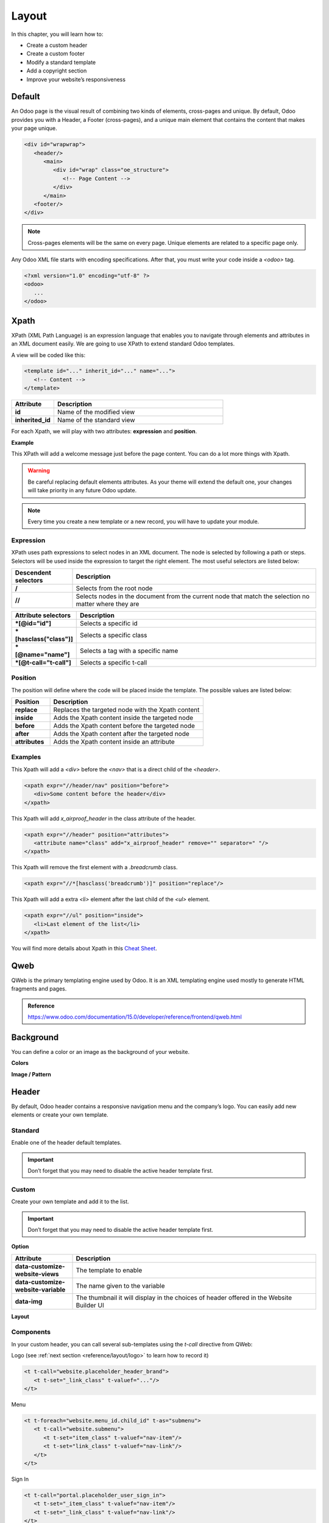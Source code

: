 ======
Layout
======

In this chapter, you will learn how to:

- Create a custom header
- Create a custom footer
- Modify a standard template
- Add a copyright section
- Improve your website’s responsiveness

Default
=======

An Odoo page is the visual result of combining two kinds of elements, cross-pages and unique. By
default, Odoo provides you with a Header, a Footer (cross-pages), and a unique main element that
contains the content that makes your page unique.

.. code-block:: xml

    <div id="wrapwrap">
       <header/>
          <main>
             <div id="wrap" class="oe_structure">
                <!-- Page Content -->
             </div>
          </main>
       <footer/>
    </div>

.. note::
   Cross-pages elements will be the same on every page.
   Unique elements are related to a specific page only.

Any Odoo XML file starts with encoding specifications.
After that, you must write your code inside a `<odoo>` tag.

.. code-block:: xml

    <?xml version="1.0" encoding="utf-8" ?>
    <odoo>
       ...
    </odoo>

Xpath
=====

XPath (XML Path Language) is an expression language that enables you to navigate through elements
and attributes in an XML document easily. We are going to use XPath to extend standard Odoo
templates.

A view will be coded like this:

.. code-block:: xml

    <template id="..." inherit_id="..." name="...">
       <!-- Content -->
    </template>

.. list-table::
   :header-rows: 1
   :stub-columns: 1
   :widths: 20 80

   * - Attribute
     - Description
   * - id
     - Name of the modified view
   * - inherited_id
     - Name of the standard view

For each Xpath, we will play with two attributes: **expression** and **position**.

**Example**

.. code-block:: xml
    :caption: ``/website_airproof/views/website_templates.xml``

    <template id="layout" inherit_id="website.layout" name="Welcome Message">
       <xpath expr="//header" position="before">
          <!-- Content -->
       </xpath>
    </template>

This XPath will add a welcome message just before the page content.
You can do a lot more things with Xpath.

.. warning::
   Be careful replacing default elements attributes. As your theme will extend the default one,
   your changes will take priority in any future Odoo update.

.. note::
   Every time you create a new template or a new record, you will have to update your module.

Expression
----------

XPath uses path expressions to select nodes in an XML document. The node is selected by following
a path or steps. Selectors will be used inside the expression to target the right element. The most
useful selectors are listed below:

.. list-table::
   :header-rows: 1
   :stub-columns: 1
   :widths: 20 80

   * - Descendent selectors
     - Description
   * - /
     - Selects from the root node
   * - //
     - Selects nodes in the document from the current node that match the selection no matter where
       they are

.. list-table::
   :header-rows: 1
   :stub-columns: 1
   :widths: 20 80

   * - Attribute selectors
     - Description
   * - *[@id="id"]
     - Selects a specific id
   * - *[hasclass("class")]
     - Selects a specific class
   * - *[@name="name"]
     - Selects a tag with a specific name
   * - *[@t-call="t-call"]
     - Selects a specific t-call

Position
--------

The position will define where the code will be placed inside the template. The possible values are
listed below:

.. list-table::
   :header-rows: 1
   :stub-columns: 1
   :widths: 20 80

   * - Position
     - Description
   * - replace
     - Replaces the targeted node with the Xpath content
   * - inside
     - Adds the Xpath content inside the targeted node
   * - before
     - Adds the Xpath content before the targeted node
   * - after
     - Adds the Xpath content after the targeted node
   * - attributes
     - Adds the Xpath content inside an attribute

Examples
--------

This Xpath will add a `<div>` before the `<nav>` that is a direct child of the `<header>`.

.. code-block:: xml

    <xpath expr="//header/nav" position="before">
       <div>Some content before the header</div>
    </xpath>

This Xpath will add `x_airproof_header` in the class attribute of the header.

.. code-block:: xml

    <xpath expr="//header" position="attributes">
       <attribute name="class" add="x_airproof_header" remove="" separator=" "/>
    </xpath>

This Xpath will remove the first element with a `.breadcrumb` class.

.. code-block:: xml

    <xpath expr="//*[hasclass('breadcrumb')]" position="replace"/>

This Xpath will add a extra `<li>` element after the last child of the `<ul>` element.

.. code-block:: xml

    <xpath expr="//ul" position="inside">
       <li>Last element of the list</li>
    </xpath>

You will find more details about Xpath in this `Cheat Sheet <https://devhints.io/xpath>`_.

Qweb
====

QWeb is the primary templating engine used by Odoo. It is an XML templating engine used mostly to
generate HTML fragments and pages.

.. admonition:: Reference

   https://www.odoo.com/documentation/15.0/developer/reference/frontend/qweb.html

Background
==========

You can define a color or an image as the background of your website.

**Colors**

.. code-block:: scss
    :caption: ``/website_airproof/static/src/scss/primary_variables.scss``

    $o-color-palettes: map-merge($o-color-palettes,
       (
          'airproof': (
             'o-cc1-bg':                     'o-color-5',
             'o-cc5-bg':                     'o-color-1',
          ),
        )
    );

**Image / Pattern**

.. code-block:: scss
    :caption: ``/website_airproof/static/src/scss/primary_variables.scss``

    $o-website-values-palettes: (
       (
          'body-image': '/website_airproof/static/src/img/background-lines.svg',
          'body-image-type': 'image' or 'pattern'
       )
    );

Header
======

By default, Odoo header contains a responsive navigation menu and the company’s logo. You can
easily add new elements or create your own template.

Standard
--------

Enable one of the header default templates.

.. important::
   Don’t forget that you may need to disable the active header template first.

.. code-block:: scss
    :caption: ``/website_airproof/static/src/scss/primary_variables.scss``

    $o-website-values-palettes: (
       (
          'header-template': 'Contact',
       ),
    );

.. code-block:: xml
    :caption: ``/website_airproof/data/presets.xml``

    <record id="website.template_header_contact" model="ir.ui.view">
       <field name="active" eval="True"/>
    </record>

Custom
------

Create your own template and add it to the list.

.. important::
   Don’t forget that you may need to disable the active header template first.

**Option**

.. code-block:: xml
    :caption: ``/website_airproof/data/presets.xml``

    <template id="template_header_opt" inherit_id="website.snippet_options" name="Header Template - Option">
       <xpath expr="//we-select[@data-variable='header-template']" position="inside">
          <we-button title="airproof"
             data-customize-website-views="website_airproof.header"
             data-customize-website-variable="'airproof'"  data-img="/website_airproof/static/src/img/wbuilder/template_header_opt.svg"/>
       </xpath>
    </template>

.. list-table::
   :header-rows: 1
   :stub-columns: 1
   :widths: 20 80

   * - Attribute
     - Description
   * - data-customize-website-views
     - The template to enable
   * - data-customize-website-variable
     - The name given to the variable
   * - data-img
     - The thumbnail it will display in the choices of header offered in the Website Builder UI

.. code-block:: scss
    :caption: ``/website_airproof/static/src/scss/primary_variables.scss``

    $o-website-values-palettes: (
       (
          'header-template': 'airproof',
       ),
    );

**Layout**

.. code-block:: xml
    :caption: ``/website_airproof/views/website_templates.xml``

    <record id="header" model="ir.ui.view">
       <field name="name">Airproof Header</field>
       <field name="type">qweb</field>
       <field name="key">website_airproof.header</field>
       <field name="inherit_id" ref="website.layout"/>
       <field name="mode">extension</field>
       <field name="arch" type="xml">
          <xpath expr="//header//nav" position="replace">
             <!-- Static Content -->
             <!-- Components -->
             <!-- Editable areas -->
          </xpath>
       </field>
    </record>

Components
----------

In your custom header, you can call several sub-templates using the `t-call` directive from QWeb:

Logo (see :ref:`next section <reference/layout/logo>` to learn how to record it)

.. code-block:: xml

    <t t-call="website.placeholder_header_brand">
       <t t-set="_link_class" t-valuef="..."/>
    </t>

Menu

.. code-block:: xml

    <t t-foreach="website.menu_id.child_id" t-as="submenu">
       <t t-call="website.submenu">
          <t t-set="item_class" t-valuef="nav-item"/>
          <t t-set="link_class" t-valuef="nav-link"/>
       </t>
    </t>

Sign In

.. code-block:: xml

    <t t-call="portal.placeholder_user_sign_in">
       <t t-set="_item_class" t-valuef="nav-item"/>
       <t t-set="_link_class" t-valuef="nav-link"/>
    </t>

User dropdown

.. code-block:: xml

    <t t-call="portal.user_dropdown">
       <t t-set="_user_name" t-value="true"/>
       <t t-set="_icon" t-value="false"/>
       <t t-set="_avatar" t-value="false"/>
       <t t-set="_item_class" t-valuef="nav-item dropdown"/>
       <t t-set="_link_class" t-valuef="nav-link"/>
       <t t-set="_dropdown_menu_class" t-valuef="..."/>
    </t>

Language selector

.. code-block:: xml

    <t t-call="website.placeholder_header_language_selector">
       <t t-set="_div_classes" t-valuef="..."/>
    </t>

Call to action

.. code-block:: xml

    <t t-call="website.placeholder_header_call_to_action">
       <t t-set="_div_classes" t-valuef="..."/>
    </t>

Navbar toggler

.. code-block:: xml

    <t t-call="website.navbar_toggler">
       <t t-set="_toggler_class" t-valuef="..."/>
    </t>

.. _reference/layout/logo:

Logo
----

Record the logo of your website in the database.

.. code-block:: xml
    :caption: ``/website_airproof/data/images.xml``

    <record id="website.default_website" model="website">
       <field name="logo" type="base64" file="website_airproof/static/src/img/content/logo.png"/>
    </record>

Footer
======

By default, Odoo footer contains a section with some static content.
You can easily add new elements or create your own template.

Standard
--------

Enable one of the default footer templates.
Don’t forget that you may need to disable the active footer template first.

.. code-block:: scss
    :caption: ``/website_airproof/static/src/scss/primary_variables.scss``

    $o-website-values-palettes: (
       (
          'header-template': 'Contact',
       ),
    );

.. code-block:: xml
    :caption: ``/website_airproof/data/presets.xml``

    <record id="website.template_header_contact" model="ir.ui.view">
       <field name="active" eval="True"/>
    </record>

Custom
------

Create your own template and add it to the list.
Don’t forget that you may need to disable the active footer template first.

**Option**

.. code-block:: xml
    :caption: ``/website_airproof/data/presets.xml``

    <template id="template_header_opt" inherit_id="website.snippet_options" name="Footer Template - Option">
       <xpath expr="//we-select[@data-variable='footer-template']" position="inside">
          <we-button title="airproof"
             data-customize-website-views="website_airproof.footer"
             data-customize-website-variable="'airproof'"
             data-img="/website_airproof/static/src/img/wbuilder/template_header_opt.svg"/>
       </xpath>
    </template>

**Declaration**

.. code-block:: scss
    :caption: ``/website_airproof/static/src/scss/primary_variables.scss``

    $o-website-values-palettes: (
       (
          'footer-template': 'airproof',
       ),
    );

**Layout**

.. code-block:: xml
    :caption: ``/website_airproof/views/website_templates.xml``

    <record id="footer" model="ir.ui.view">
       <field name="name">Airproof Footer</field>
       <field name="type">qweb</field>
       <field name="key">website_airproof.footer</field>
       <field name="inherit_id" ref="website.layout"/>
       <field name="mode">extension</field>
       <field name="arch" type="xml">
          <xpath expr="//div[@id='footer']" position="replace">
             <div id="footer" class="oe_structure oe_structure_solo" t-ignore="true" t-if="not no_footer">
                <!-- Content -->
             </div>
          </xpath>
       </field>
    </record>

Copyright
=========

There is only one template available at the moment for the copyright bar.
To replace the content or modify the structure.

.. code-block:: xml
    :caption: ``/website_airproof/views/website_templates.xml``

    <template id="copyright" inherit_id="website.layout">
       <xpath expr="//div[hasclass('o_footer_copyright')]" position="replace">
          <div class="o_footer_copyright" data-name="Copyright">
             <!-- Content -->
          </div>
       </xpath>
    </template>

Drop Zone
=========

Instead of defining the complete layout for a page, you can create building blocks (snippets) and
let the user choose where to "drag & drop" them, creating the page layout on their own. We call
this modular design.

Define an empty area that the user can fill with snippets.

.. code-block:: xml

    <div id="oe_structure_layout_01" class="oe_structure"/>

.. list-table::
   :header-rows: 1
   :stub-columns: 1
   :widths: 20 80

   * - Class
     - Description
   * - oe_structure
     - Define a drag and drop area for the user
   * - oe_structure_solo
     - Only one snippet can be dropped in this area
   * - oe_empty
     - ...
   * - oe_structure_not_nearest
     - ...

You can also populate an existing drop zone with your content:

.. code-block:: xml

    <template id="oe_structure_layout_01" inherit_id="..." name="...">
       <xpath expr="//*[@id='oe_structure_layout_01']" position="replace">
          <div id="oe_structure_layout_01" class="oe_structure oe_structure_solo">
             <!-- Content -->
          </div>
       </xpath>
    </template>

Responsive
==========

Some hints to help you make your website responsive.

Bootstrap
---------

**Breakpoints**

https://getbootstrap.com/docs/4.6/layout/overview/#responsive-breakpoints

**Display**

https://getbootstrap.com/docs/4.6/utilities/display/

**Font-size**

As of v4.3.0, Bootstrap ships with the option to enable responsive font sizes, allowing text to
scale more naturally across device and viewport sizes. RFS can be enabled by changing the
`$enable-responsive-font-sizes` Sass variable to true.

**More info**

https://github.com/twbs/rfs/tree/v8.1.0

Website Builder
---------------

Hide a specific `<section>` on mobile:

.. code-block:: xml

    <section class="d-none d-md-block">
       <!-- Content -->
    </section>

Make `.pt*` and `.pb*` classes responsive:

.. code-block:: scss

    @include media-breakpoint-down(lg) {
       @for $i from 0 through (256 / 8) {
          @include o-vspacing($i * 8, .5);
       }
    }

